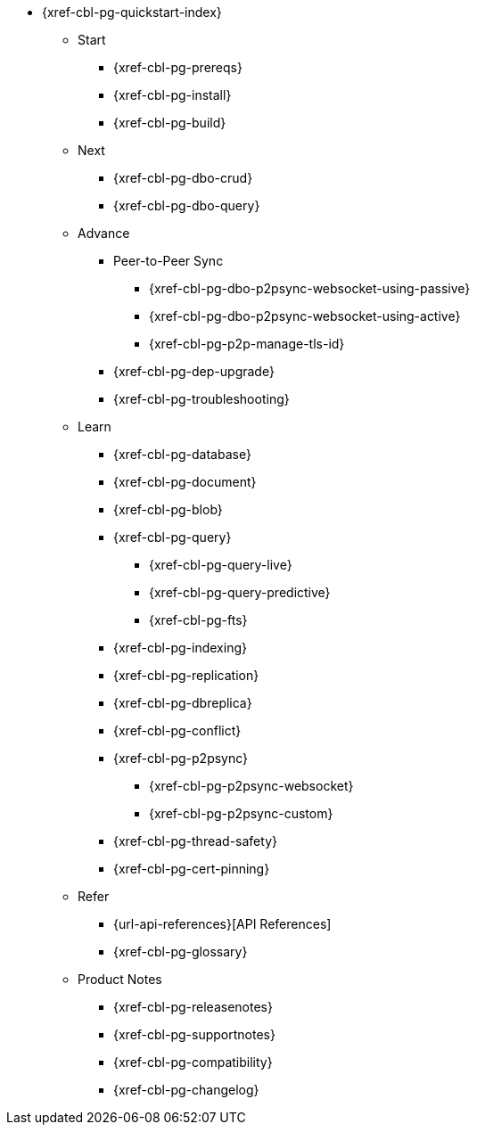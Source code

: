 // include::couchbase-lite:{param-module}:partial$_std-cbl-hdr-{param-module}.adoc[]

* {xref-cbl-pg-quickstart-index}
** Start
// Add getting started tutorials and docs here
*** {xref-cbl-pg-prereqs}
*** {xref-cbl-pg-install}
*** {xref-cbl-pg-build}
** Next
// Add CBL 'next step' projects and activities here
*** {xref-cbl-pg-dbo-crud}
*** {xref-cbl-pg-dbo-query}
** Advance
// Add advanced CBL how-to topics in here
*** Peer-to-Peer Sync
**** {xref-cbl-pg-dbo-p2psync-websocket-using-passive}
**** {xref-cbl-pg-dbo-p2psync-websocket-using-active}
**** {xref-cbl-pg-p2p-manage-tls-id}
//*** {xref-cbl-pg-dbo-p2psync-cloud-using}
*** {xref-cbl-pg-dep-upgrade}
*** {xref-cbl-pg-troubleshooting}
** Learn
// Add CBL concepts and best practices in here
*** {xref-cbl-pg-database}
*** {xref-cbl-pg-document}
*** {xref-cbl-pg-blob}
*** {xref-cbl-pg-query}
**** {xref-cbl-pg-query-live}
**** {xref-cbl-pg-query-predictive}
**** {xref-cbl-pg-fts}
*** {xref-cbl-pg-indexing}
*** {xref-cbl-pg-replication}
*** {xref-cbl-pg-dbreplica}
*** {xref-cbl-pg-conflict}
*** {xref-cbl-pg-p2psync}
**** {xref-cbl-pg-p2psync-websocket}
**** {xref-cbl-pg-p2psync-custom}
//** {xref-cbl-pg-sync-p2p}
//** {xref-cbl-pg-sync-svr}
*** {xref-cbl-pg-thread-safety}
*** {xref-cbl-pg-cert-pinning}
//** {xref-cbl-pg-compatibility}
// Add api references in here
** Refer
//** {xref-cbl-pg-ref-api}
*** {url-api-references}[API References]
*** {xref-cbl-pg-glossary}
// Add product notices here, including Release Notes and Compatibility etc
** Product Notes
*** {xref-cbl-pg-releasenotes}
*** {xref-cbl-pg-supportnotes}
*** {xref-cbl-pg-compatibility}
*** {xref-cbl-pg-changelog}

//.nav skel
//* {param-module}/{param-name}/{param-title}
//* dummy
